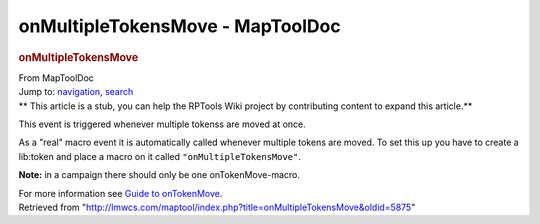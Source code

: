 =================================
onMultipleTokensMove - MapToolDoc
=================================

.. contents::
   :depth: 3
..

.. container:: noprint
   :name: mw-page-base

.. container:: noprint
   :name: mw-head-base

.. container:: mw-body
   :name: content

   .. container:: mw-indicators

   .. rubric:: onMultipleTokensMove
      :name: firstHeading
      :class: firstHeading

   .. container:: mw-body-content
      :name: bodyContent

      .. container::
         :name: siteSub

         From MapToolDoc

      .. container::
         :name: contentSub

      .. container:: mw-jump
         :name: jump-to-nav

         Jump to: `navigation <#mw-head>`__, `search <#p-search>`__

      .. container:: mw-content-ltr
         :name: mw-content-text

         .. container:: template_stub

            ** This article is a stub, you can help the RPTools Wiki
            project by contributing content to expand this article.**

         This event is triggered whenever multiple tokenss are moved at
         once.

         As a "real" macro event it is automatically called whenever
         multiple tokens are moved. To set this up you have to create a
         lib:token and place a macro on it called
         ``"onMultipleTokensMove"``.

         **Note:** in a campaign there should only be one
         onTokenMove-macro.

         For more information see `Guide to
         onTokenMove <Guide_to_onTokenMove>`__.

      .. container:: printfooter

         Retrieved from
         "http://lmwcs.com/maptool/index.php?title=onMultipleTokensMove&oldid=5875"

